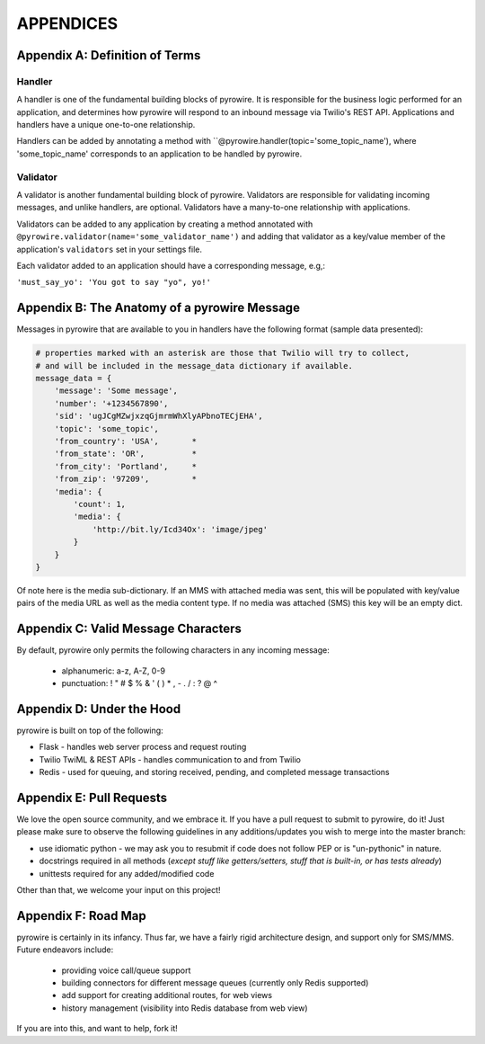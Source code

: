 
APPENDICES
==========

Appendix A: Definition of Terms
-------------------------------
Handler
~~~~~~~
A handler is one of the fundamental building blocks of pyrowire. It is responsible for the business logic performed for
an application, and determines how pyrowire will respond to an inbound message via Twilio's REST API. Applications and
handlers have a unique one-to-one relationship.

Handlers can be added by annotating a method with ``@pyrowire.handler(topic='some_topic_name'), where 'some_topic_name'
corresponds to an application to be handled by pyrowire.

Validator
~~~~~~~~~
A validator is another fundamental building block of pyrowire. Validators are responsible for validating incoming messages, and
unlike handlers, are optional. Validators have a many-to-one relationship with applications.

Validators can be added to any application by creating a method annotated with
``@pyrowire.validator(name='some_validator_name')`` and adding that validator as a key/value member of the application's ``validators``
set in your settings file.

Each validator added to an application should have a corresponding message, e.g,:

``'must_say_yo': 'You got to say "yo", yo!'``

Appendix B: The Anatomy of a pyrowire Message
---------------------------------------------
Messages in pyrowire  that are available to you in handlers have the following format (sample data presented):

.. code:: python

    # properties marked with an asterisk are those that Twilio will try to collect,
    # and will be included in the message_data dictionary if available.
    message_data = {
        'message': 'Some message',
        'number': '+1234567890',
        'sid': 'ugJCgMZwjxzqGjmrmWhXlyAPbnoTECjEHA',
        'topic': 'some_topic',
        'from_country': 'USA',       *
        'from_state': 'OR',          *
        'from_city': 'Portland',     *
        'from_zip': '97209',         *
        'media': {
            'count': 1,
            'media': {
                'http://bit.ly/Icd34Ox': 'image/jpeg'
            }
        }
    }

Of note here is the media sub-dictionary. If an MMS with attached media was sent, this will be populated with key/value
pairs of the media URL as well as the media content type. If no media was attached (SMS) this key will be an empty dict.

Appendix C: Valid Message Characters
------------------------------------
By default, pyrowire only permits the following characters in any incoming message:

    * alphanumeric: a-z, A-Z, 0-9
    * punctuation: ! " # $ % & ' ( ) * , - . / : ? @ ^

Appendix D: Under the Hood
--------------------------
pyrowire is built on top of the following:

* Flask - handles web server process and request routing
* Twilio TwiML & REST APIs - handles communication to and from Twilio
* Redis - used for queuing, and storing received, pending, and completed message transactions

Appendix E: Pull Requests
-------------------------
We love the open source community, and we embrace it. If you have a pull request to submit to pyrowire, do it! Just please
make sure to observe the following guidelines in any additions/updates you wish to merge into the master branch:

* use idiomatic python - we may ask you to resubmit if code does not follow PEP or is "un-pythonic" in nature.
* docstrings required in all methods (*except stuff like getters/setters, stuff that is built-in, or has tests already*)
* unittests required for any added/modified code

Other than that, we welcome your input on this project!

Appendix F: Road Map
--------------------
pyrowire is certainly in its infancy. Thus far, we have a fairly rigid architecture design, and support only for SMS/MMS.
Future endeavors include:

  * providing voice call/queue support
  * building connectors for different message queues (currently only Redis supported)
  * add support for creating additional routes, for web views
  * history management (visibility into Redis database from web view)

If you are into this, and want to help, fork it!
